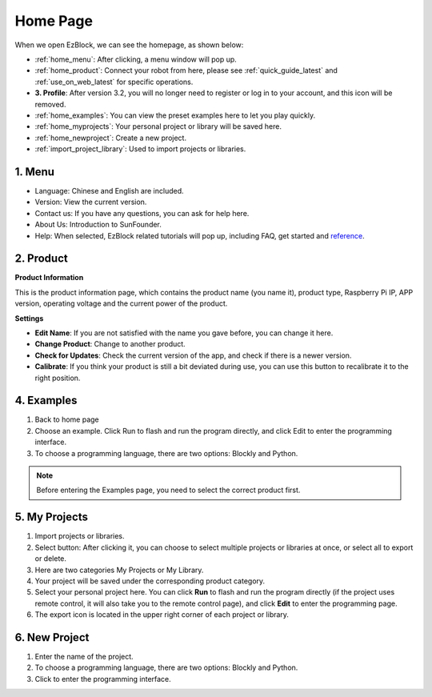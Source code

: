 Home Page
===================

When we open EzBlock, we can see the homepage, as shown below:

.. image:: img/sp210805_135127.png

* :ref:`home_menu`: After clicking, a menu window will pop up.
* :ref:`home_product`: Connect your robot from here, please see :ref:`quick_guide_latest` and :ref:`use_on_web_latest` for specific operations.
* **3. Profile**: After version 3.2, you will no longer need to register or log in to your account, and this icon will be removed.
* :ref:`home_examples`: You can view the preset examples here to let you play quickly.
* :ref:`home_myprojects`: Your personal project or library will be saved here.
* :ref:`home_newproject`: Create a new project.
* :ref:`import_project_library`: Used to import projects or libraries.

.. _home_menu:

1. Menu
-------------------------

.. image:: img/sp210805_140425.png

* Language: Chinese and English are included.
* Version: View the current version. 
* Contact us: If you have any questions, you can ask for help here.
* About Us: Introduction to SunFounder.
* Help: When selected, EzBlock related tutorials will pop up, including FAQ, get started and `reference <https://docs.ezblock.cc/en/latest/reference.html>`_.

.. _home_product:

2. Product
------------------

**Product Information**

.. image:: img/product_page.jpg
    :align: center

This is the product information page, which contains the product name (you name it), product type, Raspberry Pi IP, APP version, operating voltage and the current power of the product.

**Settings**

.. image:: img/settings.jpg
    :align: center

* **Edit Name**: If you are not satisfied with the name you gave before, you can change it here.
* **Change Product**: Change to another product.
* **Check for Updates**: Check the current version of the app, and check if there is a newer version.
* **Calibrate**: If you think your product is still a bit deviated during use, you can use this button to recalibrate it to the right position.


.. 3. Profile
.. ------------------

.. This feature will be canceled after version 3.2.

.. The Profile interface is as follows:

.. .. image:: img/sp210805_140821.png

.. 1. Long press to edit profile picture.
.. 2. Click Edit at the bottom right to edit personal information.
.. 3. Your personal projects are saved here, you can also enter here from the homepage.
.. 4. Your personal library.
.. 5. Modify email, password or delete account here.
.. 6. Log out.


.. **My Project**

.. .. image:: img/sp210805_140940.png

.. 1. Your project will be saved under the corresponding product category, switch the product category here.
.. 2. Choose your personal project here. Click Run to flash and run the program directly (if the project uses remote control, it will also enter the remote control interface), click edit to enter the programming interface.

.. **My Library**

.. .. image:: img/sp210805_141703.png

.. The information of the library you have saved will be displayed here. If you want to use it, you need to import it from a specific project.

.. **Security**

.. .. image:: img/sp210805_141840.png

.. Modify email, password or delete account here.

.. _home_examples:

4. Examples
-------------------

.. image:: img/sp210805_135846.png

1. Back to home page
2. Choose an example. Click Run to flash and run the program directly, and click Edit to enter the programming interface.
3. To choose a programming language, there are two options: Blockly and Python.

.. note::

    Before entering the Examples page, you need to select the correct product first.

.. _home_myprojects:

5. My Projects
-----------------

.. image:: img/my_projects_page.png

1. Import projects or libraries.
2. Select button: After clicking it, you can choose to select multiple projects or libraries at once, or select all to export or delete.
3. Here are two categories My Projects or My Library.
4. Your project will be saved under the corresponding product category.
5. Select your personal project here. You can click **Run** to flash and run the program directly (if the project uses remote control, it will also take you to the remote control page), and click **Edit** to enter the programming page.
6. The export icon is located in the upper right corner of each project or library.

.. _home_newproject:

6. New Project
--------------------

.. image:: img/sp210805_143611.png

1. Enter the name of the project.
2. To choose a programming language, there are two options: Blockly and Python.
3. Click to enter the programming interface.




